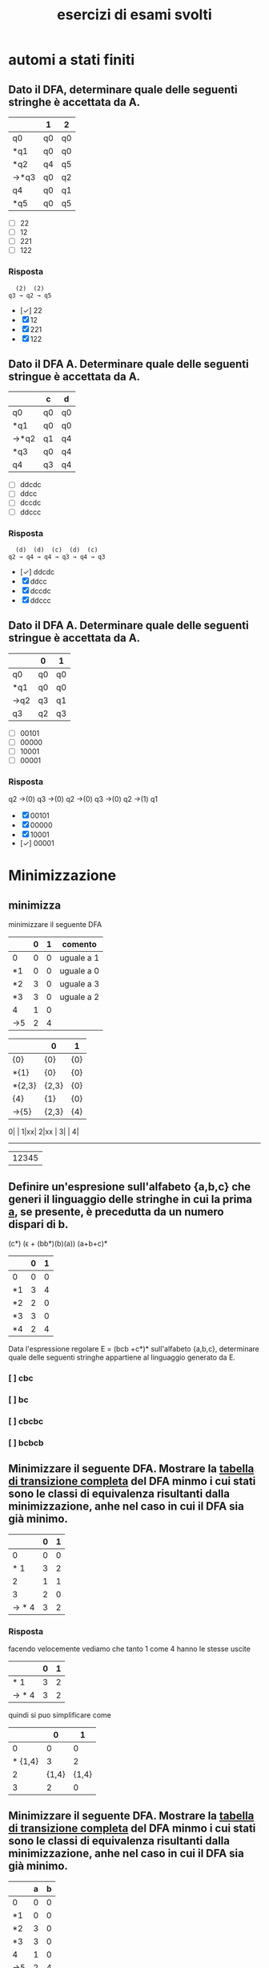 #+title: esercizi di esami svolti
* automi a stati finiti
** Dato il DFA, determinare quale delle seguenti stringhe  è accettata da A.
|------+----+----|
|      | 1  | 2  |
|------+----+----|
| q0   | q0 | q0 |
| *q1  | q0 | q0 |
| *q2  | q4 | q5 |
| →*q3 | q0 | q2 |
| q4   | q0 | q1 |
| *q5  | q0 | q5 |
|------+----+----|

- [ ] 22
- [ ] 12
- [ ] 221
- [ ] 122
*** Risposta
#+begin_example
  (2)  (2)
q3 → q2 → q5
#+end_example
- [✓] 22
- [X] 12
- [X] 221
- [X] 122
** Dato il DFA A. Determinare quale delle seguenti stringue è accettata da A.
|------+----+----|
|      | c  | d  |
|------+----+----|
| q0   | q0 | q0 |
| *q1  | q0 | q0 |
| →*q2 | q1 | q4 |
| *q3  | q0 | q4 |
| q4   | q3 | q4 |
|------+----+----|
- [ ] ddcdc
- [ ] ddcc
- [ ] dccdc
- [ ] ddccc
*** Risposta
#+BEGIN_EXAMPLE
  (d)  (d)  (c)  (d)  (c)
q2 → q4 → q4 → q3 → q4 → q3
#+END_EXAMPLE

- [✓] ddcdc
- [X] ddcc
- [X] dccdc
- [X] ddccc
** Dato il DFA A. Determinare quale delle seguenti stringue è accettata da A.
|-----+----+----|
|     | 0  | 1  |
|-----+----+----|
| q0  | q0 | q0 |
| *q1 | q0 | q0 |
| →q2 | q3 | q1 |
| q3  | q2 | q3 |
|-----+----+----|
- [ ] 00101
- [ ] 00000
- [ ] 10001
- [ ] 00001
*** Risposta

q2 →(0) q3 →(0) q2 →(0) q3 →(0) q2 →(1) q1

- [X] 00101
- [X] 00000
- [X] 10001
- [✓] 00001
* Minimizzazione
** minimizza
minimizzare il seguente DFA

|-----+---+---+------------|
|     | 0 | 1 | comento    |
|-----+---+---+------------|
| 0   | 0 | 0 | uguale a 1 |
| *1  | 0 | 0 | uguale a 0 |
| *2  | 3 | 0 | uguale a 3 |
| *3  | 3 | 0 | uguale a 2 |
| 4   | 1 | 0 |            |
| ->5 | 2 | 4 |            |
|-----+---+---+------------|

|--------+-------+-----|
|        | 0     | 1   |
|--------+-------+-----|
| {0}    | {0}   | {0} |
| *{1}   | {0}   | {0} |
| *{2,3} | {2,3} | {0} |
| {4}    | {1}   | {0} |
| ->{5}  | {2,3} | {4} |
|--------+-------+-----|

0| |
1|xx|
2|xx |
3|    |
4|
-------
 |12345

** Definire un'espresione sull'alfabeto {a,b,c} che generi il linguaggio delle stringhe in cui la prima _a_, se presente, è precedutta da un numero dispari di b.
                        (c*) (ϵ + (bb*)(b)(a)) (a+b+c)*

|----+---+---|
|    | 0 | 1 |
|----+---+---|
| 0  | 0 | 0 |
| *1 | 3 | 4 |
| *2 | 2 | 0 |
| *3 | 3 | 0 |
| *4 | 2 | 4 |
|----+---+---|

Data l'espressione regolare E = (bcb +c*)* sull'alfabeto {a,b,c}, determinare quale delle
seguenti stringhe appartiene al linguaggio generato da E.

*** [ ] cbc
*** [ ] bc
*** [ ] cbcbc
*** [ ] bcbcb

** Minimizzare il seguente DFA. Mostrare la _tabella di transizione completa_ del DFA minmo i cui stati sono le classi di equivalenza risultanti dalla minimizzazione, anhe nel caso in cui il DFA sia già minimo.
|-------+---+---|
|       | 0 | 1 |
|-------+---+---|
|     0 | 0 | 0 |
|   * 1 | 3 | 2 |
|     2 | 1 | 1 |
|     3 | 2 | 0 |
| → * 4 | 3 | 2 |
|-------+---+---|
*** Risposta
facendo velocemente vediamo che tanto 1 come 4 hanno le stesse uscite
|-------+---+---|
|       | 0 | 1 |
|-------+---+---|
|   * 1 | 3 | 2 |
| → * 4 | 3 | 2 |
|-------+---+---|
quindi si puo simplificare come
|---------+-------+-------|
|         |     0 |     1 |
|---------+-------+-------|
|       0 |     0 |     0 |
| * {1,4} |     3 |     2 |
|       2 | {1,4} | {1,4} |
|       3 |     2 |     0 |
|---------+-------+-------|

** Minimizzare il seguente DFA. Mostrare la _tabella di transizione completa_ del DFA minmo i cui stati sono le classi di equivalenza risultanti dalla minimizzazione, anhe nel caso in cui il DFA sia già minimo.
|----+---+---|
|    | a | b |
|----+---+---|
| 0  | 0 | 0 |
| *1 | 0 | 0 |
| *2 | 3 | 0 |
| *3 | 3 | 0 |
| 4  | 1 | 0 |
| →5 | 2 | 4 |
|----+---+---|
*** Risposta
la prima cosa che vediamo è che _*2_ e _*3_ sono uguali, allora facciamo l'unione
|--------+-------+---|
|        |     a | b |
|--------+-------+---|
| 0      |     0 | 0 |
| *1     |     0 | 0 |
| *{2,3} | {2,3} | 0 |
| 4      |     1 | 0 |
| →5     | {2,3} | 4 |
|--------+-------+---|
** pagina 21
|-----+---+---|
|     | 0 | 1 |
|-----+---+---|
| 0   | 0 | 0 |
| →*1 | 3 | 4 |
| *2  | 2 | 0 |
| *3  | 3 | 0 |
| *4  | 2 | 4 |
|-----+---+---|
*** Risposta
In questo caso non funziona quello di sempre.
2 e 3 vengono simplificati per essere entrambi recorsivi(una volta che si entra non si esce). volendo anche potrebbe minimizzarlo anche con il 0. ma per qualche
motivo non si ha fatto in nessuna delle risposte, devo chiedere perche.

|--------+-------+---|
|        | 0     | 1 |
|--------+-------+---|
| 0      | 0     | 0 |
| →*1    | {2.3} | 4 |
| *{2,3} | {2,3} | 0 |
| *4     | {2,3} | 1 |
|--------+-------+---|
e ora 1 e 4 vano allo stesso punto con 0 e verso l'altro con 1. quindi anche possiamo simplificarlo.

|---------+-------+-------|
|         | 0     |     1 |
|---------+-------+-------|
| 0       | 0     |     0 |
| →*{1,4} | {2.3} | {1,4} |
| *{2,3}  | {2,3} |     0 |
|---------+-------+-------|

** pagina 30
|----+---+---|
|    | a | b |
|----+---+---|
| 0  | 0 | 0 |
| *1 | 0 | 0 |
| *2 | 1 | 0 |
| 3  | 2 | 3 |
| →4 | 2 | 3 |
|----+---+---|
*** Risposta
3 e 4 si collegano perche entrambi vano verso 2 e 3.

invece 0 e *1 non possono essere collegato perche *1 è uno stato finale.
|--------+---+-------|
|        | a |     b |
|--------+---+-------|
| 0      | 0 |     0 |
| *1     | 0 |     0 |
| *2     | 1 |     0 |
| →{3,4} | 2 | {3,4} |
|--------+---+-------|
* epsilon chiusura
** Detta α la funzione di transizione dell'automa seguente

|------+------+------+---------|
|      | 0    | 1    | ϵ        |
|------+------+------+---------|
| → q0 | ø    | ø    | {q1,q5} |
| q1   | {q2} | ø    | ø       |
| q2   | ø    | ø    | {q3}    |
| q3   | ø    | {q4} | ø       |
| q4   | ø    | ø    | {q1,q5} |
| *q5  | ø    | ø    | ø       |
|------+------+------+---------|

quale dei seguenti insiemi corrisponde a δ(q1,01)?

- [ ] {q1,q2,q5}
- [ ] {q1,q4,q5}
- [ ] {q1,q3,q5}
- [ ] {q1,q4,q5}

*** risposta
q1 →(0) q2 →(ϵ) q3 →(1) q4

allora δ(q1,01) contiene q4 e il ϵ di q4

- [X] {q1,q2,q5}
- [X] {q1,q4,q5}
- [X] {q1,q3,q5}
- [✓] {q1,q4,q5}
** Detta α la funzione di transizione dell'automa seguente
|------+------+------+---------|
|      | c    | d    | ϵ        |
|------+------+------+---------|
| → q0 | {q1} | ø    | ø       |
| q1   | ø    | ø    | {q2}    |
| q2   | ø    | ø    | {q3,q5} |
| q3   | ø    | {q4} | ø       |
| q4   | ø    | ø    | {q3,q5} |
| *q5  | ø    | ø    | ø       |
|------+------+------+---------|

quale dei seguenti insiemi corrisponde a δ(q4,dd)?

- [ ] {q3,q4,q5}
- [ ] {q2,q4,q5}
- [ ] {q0,q4,q5}
- [ ] {q1,q4,q5}

*** Risposta
  (ϵ)  (d)  (ϵ)  (d)
q4 → q3 → q4 → q3 → q4

e il δ(q4) = {q3,q5}∪{q4} = {q3,q4,q5}

- [✓] {q3,q4,q5}
- [X] {q2,q4,q5}
- [X] {q0,q4,q5}
- [X] {q1,q4,q5}

** Detta α la funzione di transizione dell'automa seguente

|------+------+---------|
|      | b    | ϵ        |
|------+------+---------|
| → q0 | ø    | {q1,q5} |
| q1   | {q2} | ø       |
| q2   | ø    | {q3}    |
| q3   | {q4} | ø       |
| q4   | ø    | {q1,q5} |
| *q5  | ø    | ø       |
|------+------+---------|

quale dei seguenti insiemi corrisponde a δ(q4,bb)?

- [ ] {q1,q4,q5}
- [ ] {q1,q3,q5}
- [ ] {q3,q4,q5}
- [ ] {q0,q4,q5}

*** Risposta
#+begin_example
  (ϵ)  (b)  (ϵ)  (b)
q4 → q1 → q2 → q3 → q4
#+end_example
e il δ(q4) = {q1,q5}. quindi δ(q4,bb) = {q1,q4,q5}

- [✓] {q1,q4,q5}
- [X] {q1,q3,q5}
- [X] {q3,q4,q5}
- [X] {q0,q4,q5}

** Detta α la funzione di transizione dell'automa seguente

|------+------+------+---------|
|      | 0    | 1    | ϵ        |
|------+------+------+---------|
| → q0 | ø    | ø    | {q1,q5} |
| q1   | {q2} | ø    | ø       |
| q2   | ø    | ø    | {q3}    |
| q3   | ø    | {q4} | ø       |
| q4   | ø    | ø    | {q1,q5} |
| *q5  | ø    | ø    | ø       |
|------+------+------+---------|

quale dei seguenti insiemi corrisponde a δ(q2,10)?

- [ ] {q2,q4}
- [ ] {q2,q3}
- [ ] {q0,q3}
- [ ] {q1,q3}

*** Risposta
q2 →(ø) q3 →(1) q4 →(ø) q1 →(0) q2
δ(q2) = q2 ∪ {q3} = {q2,q3}

- [X] {q2,q4}
- [✓] {q2,q3}
- [X] {q0,q3}
- [X] {q1,q3}

* Espressioni regolari
** Data l'espressione regolare E=((10)*+1*)* sull alfabeto {0,1,2}, determinare quale delle seguenti string appartiene al linguaggio generato da E.
- [ ] 11000
- [ ] 10110
- [ ] 10010
- [ ] 00
*** risposta
questo caso posso scartare tra questi. considerando che per forza deve avere un
_1_ prima di un _0_, possiamo scartare tutti quelli che hanno piu da un 0 ripetuto.
lasciando all'opzione *10110* come unica valida
- [X] 11000
- [✓] 10110
- [X] 10010
- [X] 00

** Definire un'espressione regolare sull'alfabeto {a,b,c} che generi il linguaggio delle stringhe in cui se non sono presenti a allora sono presenti b.
*** Risposta
((a+c)*(c*)(a+c)*) + ((b+c)*(c*)(b+c)*)

** Data l'espressione regolare E = (a* + bb)* sull'alfabeto {a,b,c}, determinare quale delle seguenti stringhe appartiene al linguaggio generato da E.

- [ ] aaab
- [ ] ab
- [ ] bbab
- [ ] aaa

*** Risposta
Secondo questo alfabeto, per forza devi trovare una serie pari di _b_. Quindi
possiamo scartare tutte le risposte con una _b_ singola, lasciando solo a _aaa_.

- [X] aaab
- [X] ab
- [X] bbab
- [✓] aaa


** Definire un'espressione regolare sull'alfabeto {a,b,c} che generi il linguaggio delle stringhe in cui la prima _a_, se presente è preceduta da un numero dispari di b.
*** Risposta
(b*cb*bb*)*a(b*cb*bb*)*
**** (b*cb*bb*)*
è la parte principale dell'espresionse regolare. questa parte permete un numero arbitrario di ocorrenze di questo patrone:

- b*  :: permete 0 o piu _b_
- c   :: coincide con la letra _c_
- b*  :: permete 0 o piu _b_
- bb* :: permete una _b_ seguita opzionalmente di piu _b_. questo ci conferma che ci sia un nuomer dispari di _b_.

questo insieme ci permete stringhe che contengano la _c_ e un numero dispari di _b_ prima di qualsiasi _a_.
**** a
Simplemente coincide con la _a_.
**** (b*cb*bb*)*
molto simile a la prima parte. permete continuare facendo combinazioni con b e c.
** Data l'espressione regolare E = (bcb+c*)* sull'alfabeto {a,b,c}, determinare quale delle seguenti stringhe appartiene al linguaggio generato da E.

- [ ] cbc
- [ ] bc
- [ ] cbcbc
- [ ] bcbcb

*** Risposta
- [X] cbc
- [X] bc
- [✓] cbcbc
- [X] bcbcb

** Definire un'espressione regolare sull'alfabeto {a,c,s} che generi il linguaggio delle stringhe che iniziano con _as_, finiscono con _sa_  in cui è presente una sola occorrenza della sottostringa _sa_ (alla fine). Ad esempio, le stringhe _asccscsa_, _asa_ , _asssssa_ appartengono al linguaggio, mentre _asas_, _casa_, e _ascsasa_ no.

*** Risposta
as((a+c)*+(s+c)*)sa
** Data l'espressione regolare E = ((0+2)1*0*)* sull'alfabeto {0,1,2}, determinare quale delle seguienti sitring appartiene al linguaggio generato da E.
- [ ] 10
- [ ] 01
- [ ] 120
- [ ] 122
*** Risposta
la risposta è _01_ perche per forza deve iniziare con 0 o 2.
- [X] 10
- [✓] 01
- [X] 120
- [X] 122
* pumping lemma
** Si suponga di voler dimostrare il pumping lemma per il linguaggio regolare L riconosciuto dal seguente DFA con 5 stati
|-----+---+---|
|     | b | c |
|-----+---+---|
|   0 | 0 | 0 |
|  *1 | 2 | 0 |
|   2 | 1 | 3 |
|   3 | 2 | 0 |
| → 4 | 1 | 3 |
|-----+---+---|
Si consideri ora la stringa _w = cbcbb_ ∈ L di lunghezza 5. Per concludere la
dimostrazione vista a lezione viene scelta una partciolrae scomposizione *xyz* di w.
Quale?
- [ ] x = c, y = bcb, z = b
- [ ] x = c, y = b, z = bcb
- [ ] x = c, y = bc, z = bb
- [ ] x = cb, y = c, z = bb

*** Risposta
qua *y* sarebbe la parte che gira tra i diversi stati evitando la linealità del processo del automa.

Quindi con la stringa w l'automa farebe:
4 →(c) 3 →(b) 2 →(c) 3 →(b) 2 →(b) 1

allora la parte 3 →(b) 2 →(c) 3 sarebbe la parte della stringa che gira atraverso
gli stati di maniera no lineare, quindi il nostro y. quindi sarebe
x → c
y → bc
z → bb

- [X] x = c, y = bcb, z = b
- [X] x = c, y = b, z = bcb
- [✓] x = c, y = bc, z = bb
- [X] x = cb, y = c, z = bb

** Si suponga di voler dimostrare il pumping lemma per il linguaggio regolare L riconosciuto dal seguente DFA con 5 stati
|-----+---+---|
|     | 1 | 2 |
|-----+---+---|
|   0 | 0 | 0 |
| * 1 | 0 | 2 |
|   2 | 1 | 2 |
| → 3 | 1 | 2 |
|-----+---+---|
Si consideri ora la stringa _w = 221221_ ∈ L di lunghezza 6. Per concludere la
dimostrazione vista a lezione viene scelta una partciolrae scomposizione *xyz* di w.
Quale?
- [ ] x = 22, y = 1, z = 221
- [ ] x = 2, y = 21, z = 221
- [ ] x = 221, y = 2, z = 21
- [ ] x = 2, y = 2, z = 1221

*** Risposta
#+begin_example
 (2) (2) (1) (2) (2) (1)
3 → 2 → 2 → 1 → 2 → 2 → 1
#+end_example

quindi dal inizio si riconosce che il _2 → 2_ non affetta al percorso.

#+begin_example
 (2)|  (2)  |(1) (2) (2) (1)
3 → | 2 → 2 | → 1 → 2 → 2 → 1
#+end_example

- [X] x = 22, y = 1, z = 221
- [X] x = 2, y = 21, z = 221
- [X] x = 221, y = 2, z = 21
- [✓] x = 2, y = 2, z = 1221

** Si suponga di voler dimostrare il pumping lemma per il linguaggio regolare L riconosciuto dal seguente DFA con 5 stati
|----+---+---+---|
|    | a | b | c |
|----+---+---+---|
|  0 | 0 | 0 | 0 |
| *1 | 0 | 0 | 0 |
|  2 | 3 | 0 | 1 |
|  3 | 0 | 2 | 0 |
| →4 | 3 | 0 | 1 |
|----+---+---+---|

Si consideri ora la stringa _w = ababc_ ∈ L id lunghezza 5. Per concludere la
dimostrazione vista a lezione viene scelta una partciolrae scomposizione *xyz* di w.
Quale?

- [ ] x = a, y = ba, z = bc
- [ ] x = a, y = bab, z = c
- [ ] x = ab, y = a, z = bc
- [ ] x = a, y = b, z = abc

*** Risposta
#+begin_example
 (a) |(b) (a) |(b) (c)
4 → 3| → 2 → 3| → 2
#+end_example

la metta meno utile sarebe con y= ba

- [✓] x = a, y = ba, z = bc
- [X] x = a, y = bab, z = c
- [X] x = ab, y = a, z = bc
- [X] x = a, y = b, z = abc
* Grammatiche
** Data la gramatica G avente simbolo iniziale B
B → D | BaD
D → E | ϵ
E → d
individuare quale tra le seguenti è una stringa generata da G.
- [ ] dda
- [ ] aad
- [ ] add
*** Risposta
B → Bad → BaDaD → DaDaD → ϵaϵad → aad
- [X] dda
- [✓] aad
- [X] add
** Definire una CFG che generi il linguaggio {aᵐ(bc)ⁿ|0 ≤ m ≤ n}
*** Risposta
** Definire una CFG che generi il linguaggio {(ab)ⁱ(ba)ʲ|0 ≤ i ≤ j}
*** Risposta
A → ab | abAB
B → ba
**** test
A → abAB → ababABB → abababBB → abababbaba
** Data la grammatica G avente simbolo iniziale E
B → ϵ
C → c | bC
E → EBC | ϵ

individuare quale tra le seguenti è una stringa generata da G

- [ ] cbc
- [ ] bb
- [ ] bcb

*** Risposta
E → EBC → EBbC → EBbc → Ebc → EBCbc → BCbc → Cbc → cbc

- [✓] cbc
- [X] bb
- [X] bcb

** Data la grammatica G avente simbolo iniziale B
B → BCD| ϵ | c
C → b
D → ϵ | c

individuare quale tra le seguenti è una stringa generata da G

- [ ] ccc
- [ ] bcc
- [ ] cb

*** Risposta
X : B → BCD → cbc
✓ : B → BCD cbϵ → cb

- [X] ccc
- [X] bcc
- [✓] cb

** Definire una CFG che generi il linguaggio {aᵐb^(m+n mod2) aⁿ}
*** Risposta

* Derivazioni
** data la grammatica G. Individuare quale tra le seguenti è una derivazione canonica _destra_ di G.

#+begin_example
A → EcC
C → ϵ | A
D → AbA
E → c
#+end_example
- [ ] D → AbA → EcCbA → ccCbA → ccCbEcC
- [ ] D → AbA → EcCbA → EcAbA → EcEcCbA
- [ ] D → AbA → AbEcC → AbEc → Abcc
- [ ] D → AbA → EcCbA → EcCbEcC → EcCbEcA

*** Risposta
- [X] D → AbA → EcCbA → ccCbA → ccCbEcC
- [X] D → AbA → EcCbA → EcAbA → EcEcCbA
- [✓] D → AbA → AbEcC → AbEc → Abcc
- [X] D → AbA → EcCbA → EcCbEcC → EcCbEcA
** Data la grammatica G, Individuare quale tra le seguenti è una derivazione canonica _sinistra_ di G
#+begin_example
A → cb
B → a | CE
C → cAa
E → adA
#+end_example



- [ ] B → CE → cAaE → ccbaE → ccbaadA
- [ ] B → CE → CadA → cAaadA → cAaadcb
- [ ] B → CE → CadA → Cadcb → cAaadcb
- [ ] B → CE → cAaE → cAaadA → cAaadcb

*** Risposta

- [✓] B → CE → cAaE → ccbaE → ccbaadA
- [X] B → CE → CadA → cAaadA → cAaadcb
- [X] B → CE → CadA → Cadcb → cAaadcb
- [X] B → CE → cAaE → cAaadA → cAaadcb

** Data la grammatica G, Individuare quale tra le seguenti è una derivazione canonica _sinistra_ di G
#+begin_example
A → add | cE
B → b
E → B | AA
#+end_example

- [ ] E → AA → Aadd →cEadd → cBadd
- [ ] E → AA → cEA →cAAA → caddAA
- [ ] E → AA → Aadd →cEadd → cAAadd
- [ ] E → AA → AcE →AcB → Acb

*** Risposta

- [X] E → AA → Aadd →cEadd → cBadd
- [✓] E → AA → cEA →cAAA → caddAA
- [X] E → AA → Aadd →cEadd → cAAadd
- [X] E → AA → AcE →AcB → Acb
** Data la grammatica G, Individuare quale tra le seguenti è una derivazione canonica _sinistra_ di G
A → CB
B → ϵ
C → E | DcC
D → A
E → ϵ

- [ ] A → CB → EB → E → ϵ
- [ ] A → CB → C → E → ϵ
- [ ] A → CB → DcCB → AcCB → CBcCB
- [ ] A → CB → C → DcC → DcDcC

*** Risposta

A → CB → DcCB → AcCB → CBcCB

- [X] A → CB → EB → E → ϵ
- [X] A → CB → C → E → ϵ
- [✓] A → CB → DcCB → AcCB → CBcCB
- [X] A → CB → C → DcC → DcDcC

* automi a pila
** Sia P = ({q},{a,c},{a,c,B,D,E},δ,q,E,{q}) un automa a pila che esegue la mossa
                           (q,a,EBB) ⊢ₚ (q,a,BDaBBB)
Quale delle seguenti relazioni giustifica questa mossa?
*** Risposta
|--------------+---+------------|
| (q,a,BDaBBB) | → | (q,a,EBBB) |
| *TOGLI*        |   | *AGGIUNGI*   |
| (q,BDa)      | ∈ | (q,ϵ,E)     |
|--------------+---+------------|
quindi la risposta giusta sarebbe (q,BDa) ∈ (q,ϵ,E)
** Sia P = ({q},{a,b,c,d},{a,c,d,B,C,D,E},δ,q,C,{q})un automa a pila che esegue la mossa
                            (q,cdc,cEc) ⊢ₚ (q,dc,Ec)
Quale delle seguenti relazioni giustifica questa mossa?

*** Risposta
ora si inverte(non sono sicuro perche)

|-----------+---+-------------|
| (q,dc,Ec) | → | (q,cdc,cEc) |
| togli     |   | aggiungi    |
| (q,ϵ)      |   | (q,c,c)     |
|-----------+---+-------------|

pratticamente non toglie niente e aggiunge una c in ogni parola

Risposta: (q,ϵ) ∈ (q,c,c)

** Sia P = ({q},{a,b,c,d},{a,bc,d,A,C,D},δ,q,C,{q}) un automa a pila che esegue la mossa

                         (q,bcbbb,Cbb)⊢ₚ(q,bcbbb,Cbbb)

Quale delle seguenti relazioni giustifica questa mossa?

- [ ] (q,Cb) ∈ δ(q,ϵ,C)
- [ ] (q,D) ∈ δ(q,ϵ,C)
- [ ] (q,ϵ) ∈ δ(q,b,b)
- [ ] (q,b) ∈ δ(q,ϵ,A)
*** Risposta
(q,Cb) ∈ δ(q,ϵ,C)

che significa
|-----+----------------+-----+-------------------------+-------------------------|
| (q, | Cb)            | (q, | ϵ,                       | C)                      |
|     | Cosa aggiungo? |     | Cosa tolgo del blocco 2 | Cosa tolgo nel 3 blococ |
|-----+----------------+-----+-------------------------+-------------------------|

- [✓] (q,Cb) ∈ δ(q,ϵ,C)
- [X] (q,D) ∈ δ(q,ϵ,C)
- [X] (q,ϵ) ∈ δ(q,b,b)
- [X] (q,b) ∈ δ(q,ϵ,A)
** Sia P = ({q},{a,b},{a,b,B,E},δ,q,B,{q}) un  automa a pila che esegue la mossa
(q,aa,aB) ⊢ₚ (q,a,B)

- [ ] (q,a) ∈ δ(q,ϵ,E)
- [ ] (q,ϵ) ∈ δ(q,b,b)
- [ ] (q,ϵ) ∈ δ(q,a,a)
- [ ] (q,ϵ) ∈ δ(q,ϵ,B)

*** Risposta
Nello stato q, non si mette niente(ϵ) e toglia una _a_ della stringa e una _a_ della pila: (q,ϵ) ∈ δ(q,a,a)

- [X] (q,a) ∈ δ(q,ϵ,E)
- [X] (q,ϵ) ∈ δ(q,b,b)
- [✓] (q,ϵ) ∈ δ(q,a,a)
- [X] (q,ϵ) ∈ δ(q,ϵ,B)
* Grammatiche LL(1)
** Le seguenti produzioni appartengono a una grammatica G avente simbolo iniziale B

                               A → Ecc | caE | cb

Quale tra le seguenti relazioni è _sicuramente_ vera senza conoscere l'intera grammatica
- [ ] FOLLOW(A) ⊂ FOLLOW(E)
- [ ] c ∈ FOLLOW(A)
- [ ] FOLLOW(B) ⊂ FOLLOW(A)
*** Risposta

Argomentando un po ogni possibile risposta:

- FOLLOW(A) ⊆ FOLLOW(E) :: Possiamo confermarlo perche effetivamente il FOLLOW(E) appartiene a FOLLOW(A) perche E viene subito dopo la A nel caso _Ecc_.

- c ∈ FOLLOW(A) :: Non puo essere giusto perche c viene dopo E, che apartiene a FOLLOW(A), quindi c ∈ FOLLOW(E).

- FOLLOW(B) ⊆ FOLLOW(A) :: direttamente B non si trova nella produzione vista.

- [✓] FOLLOW(A) ⊂ FOLLOW(E)
- [X] c ∈ FOLLOW(A)
- [X] FOLLOW(B) ⊂ FOLLOW(A)

** Data la seguente grammatica il cui simbolo iniziale è D. mostrare FIRST e FOLLOW di tutte le variabili e gli insimi guida di tutte le produzioni. La grammatica è LL(1)?
B → c|CBC
C → ϵ|d
D → E
E → Bd
*** Risposta
|---+------+-------+--------|
|   | NULL | FIRST | FOLLOW |
|---+------+-------+--------|
| B |      | {c,d} | {d}    |
| C | ✓    | {d}   | {c,d}  |
| D |      | {c,d} | {$}    |
| E |      | {c,d} | {$}    |
|---+------+-------+--------|

|---------+-------|
| INSIEMI | GUIDA |
|---------+-------|
| B → c   | {c}   |
| B → CBC | {c,d} |
| D → E   | {c,d} |
| E → Bd  | {c,d} |
|---------+-------|
** Le seguenti produzioni appartengono a una grammatica G avente simbolo iniziale D
                               A → ϵ | ac | aB
Quale tra le seguenti relazioni è *sicuramente* vera senza conoscere l'intera grammatica.

- [ ] FOLLOW(A) ⊆ FOLLOW(B)
- [ ] c ∈ FOLLOW(A)
- [ ] a ∈ FOLLOW(A)

*** Risposta

- [X] FOLLOW(A) ⊆ FOLLOW(B)
- [X] c ∈ FOLLOW(A)
- [✓] a ∈ FOLLOW(A)

** Data la seguente grammatica il cui simbolo iniziale è E. mostrare FIRST e FOLLOW di tutte le variabili e gli insimi guida di tutte le produzioni. La grammatica è LL(1)?
                                  A → EB  | bbC
                                  B → ϵ
                                  C → c
                                  E → dAd | ϵ
*** Risposta
iniziando da _E_
**** NULL, FIRST & FOLLOW
FIRST(Xα) = FIRST(X) ∪ FIRST(α), se NULL(X)
          = FIRST(X)           , altrimenti
FOLLOW(A)
1. Se A → α Bβ, allora annotare FIRST(β)⊂FOLLOW(B).
2. Se A → α Bβ, e NULL(β), allora annotare FOLLOW(A) ⊂ FOLLOW(B)
3. se A → α B, allora annotare FOLLOW(A) ⊂ FOLLOW(B)

|------------+------+-------+--------|
| produzione | NULL | FIRST | FOLLOW |
|------------+------+-------+--------|
| A          | ✓    | {b,d} | {d}    |
| B          | ✓    | ø     | {d}    |
| C          |      | {c]   | {d}    |
| E          | ✓    | {d}   | {$,d}  |
|------------+------+-------+--------|

***** A
come tanto E come B sono anulabile,allora anche A è anulabile.

FIRST(A)  = FIRST(E) ∪ FIRST(B) ∪ FIRST(b) = {b,d}
FOLLOW(A) = FIRST(d) = d

***** B
B è NULL perche _B → ø_

FIRST(B)  = ϵ → ø
FOLLOW(B) = FOLLOW(A) = {d}

***** C
C è NULL perche _C → c_

FIRST(C)  = c
FOLLOW(C) = FOLLOW(A) = d

***** E
E è NULL perche _E → ø_

FIRST(E)  = d
FOLLOW(E) = $ ∪ FOLLOW(A) ={$,d}

**** GUIDE

GUIDA(A → α) = FIRST(α) ∪ FIRST(A), se NULL(α)
             = FIRST(α)           , altrimenti

|------------+---------------------------------+-------|
| Produzione | logica                          | guida |
|------------+---------------------------------+-------|
| A → EB     | FIRST(E) ∪ FIRST(B) ∪ FOLLOW(A) | {d}   |
| A → bbC    | FIRST(b)                        | {b}   |
| B → ϵ       | FOLLOW(B)                       | {d}   |
| C → c      | FIRST(c)                        | {c}   |
| E → dAd    | FIRST(d)                        | {d}   |
| E → ϵ       | FOLLOW(E)                       | {$,d} |
|------------+---------------------------------+-------|

** Le seguenti produzioni appartengono a una grammatica G avente simbolo iniziale D
                               A → abd | Cc | Ea
Quale tra le seguenti relazioni è *sicuramente* vera senza conoscere l'intera grammatica?
- [ ] a ∈ FOLLOW(E)
- [ ] FOLLOW(E) ⊆ FOLLOW(A)
- [ ] d ∈ FOLLOW(A)
*** Risposta

_a ∈ FOLLOW(E)_ vuol dire che _a_ viene dopo l'essecuzione di E.

- [✓] a ∈ FOLLOW(E)
- [X] FOLLOW(E) ⊆ FOLLOW(A)
- [X] d ∈ FOLLOW(A)

** Data la seguente grammatica il cui simbolo iniziale è C. mostrare FIRST e FOLLOW di tutte le variabili e gli insimi guida di tutte le produzioni. La grammatica è LL(1)?
A → Ebc | ad
B → ϵ
C → BdE | BAb
E → ϵ
*** Risposta

|---+------+---------+---------|
|   | NULL | FIRST   | FOLLOW  |
|---+------+---------+---------|
| A |      | {a,b}   | b       |
| B | ✓    | ø       | {a,b,d} |
| C |      | {a,b,d} | $       |
| E | ✓    | ø       | {$,b}   |
|---+------+---------+---------|

GUIDA(A → α) = FIRST(α) ∪ FIRST(A), se NULL(α)
             = FIRST(α)           , altrimenti

GUIDA(A → Ebc) = FIRST(E) ∪ FIRST(b) = {b}
GUIDA(A → ad) = FIRST(a) ∪ = {a}
GUIDA(B → ϵ)  = FOLLOW(B) =  {a,b,d}
GUIDA(C → BdE) = FIRST(d) = {d}
GUIDA(C → BAb) = FIRST(B) ∪ FIRST(A) = FIRST(A) = {a,b}
GUIDA(E → ϵ) = FOLLOW(E) = {$,b}

** Le seguenti produzioni appartengono a una grammatica G avente simbolo iniziale E

C → E | DCb
D → E
E → ϵ | aC

individuare quale, tra le seguenti è una stringa generata da G.
- [ ] b
- [ ] aaa
- [ ] aba
*** Risposta
E → aC → aE → aaC → aaE → aaaC → aaaE → aaa

- [X] b
- [✓] aaa
- [X] aba

** Le seguenti produzioni appartengono a una grammatica G avente simbolo iniziale D

                               A → d | ϵ | BCA

Quale tra le seguenti relazioni è _sicuramente_ vera senza conoscere l'intera grammatica
- [ ] d ∈ FOLLOW(C)
- [ ] FOLLOW(B) ⊂ FOLLOW(A)
- [ ] FOLLOW(C) ⊂ FOLLOW(D)

*** Risposta
- _FOLLOW(B) ⊂ FOLLOW(A)_ non puo essere perche _FOLLOW(B) ⊂ FOLLOW(c)_
- _FOLLOW(C) ⊂ FOLLOW(D)_ non puo essere perche non si trova D in questa produzione.
quindi l'unica restante è _d ∈ FOLLOW(C)_ perche FOLLOW(C) = FIRST(A)= FIRST(d) = {d}

- [✓] d ∈ FOLLOW(C)
- [X] FOLLOW(B) ⊂ FOLLOW(A)
- [X] FOLLOW(C) ⊂ FOLLOW(D)

* Attributi
** Le seguente produzione con asscoate _regole semantiche_ in cui gli Sᵢ (se presenti) sonon attributi _sintetizzati_ e gli eᵢ (se presenti) sono attributi _ereditati_, appartiene a una SDD

                   A → BCD {A.s₀=D.s₂, A.s₁=D.s₂, A.s₂=D.s₀}

- [ ] che puo essere L-attribuita ma non S-attribuita
- [ ] che puo essere S-attribuita
- [ ] che non è L-attribuita
*** Risposta
- S-attribuita :: SSD con solo attributi sintetizzati.

- L-attribuita :: SSD dove tutti gli attributi derivano dalla A o dalla sinistra.

- attribuita mista :: SSD con solo attributi sintetizzati(non eredati) che deivano dalla A.

- [X] che puo essere L-attribuita ma non S-attribuita
- [✓] che puo essere S-attribuita.
- [X] che non è L-attribuita

** Le seguente produzione con asscoate _regole semantiche_ in cui gli Sᵢ (se presenti) sonon attributi _sintetizzati_ e gli eᵢ (se presenti) sono attributi _ereditati_, appartiene a una SDD

                   A → BCDE {A.s₀=E.s₁, A.s₂=B.s₀, A.e₂=D.s₂}

- [ ] che puo essere L-attribuita ma non S-attribuita
- [ ] che puo essere S-attribuita
- [ ] che non è L-attribuita
*** Risposta
Non puo essere _S-Atribuitta_ perche ha A.e₂, che sarebbe un'attributo ereditato.
Essendo una produzione non viene limitato a guardare alla sua sinistra, quindi puo
essere un L-attribuita.

- [✓] che puo essere L-attribuita ma non S-attribuita
- [X] che puo essere S-attribuita
- [X] che non è L-attribuita

** Le seguente produzione con asscoate _regole semantiche_ in cui gli Sᵢ (se presenti) sonon attributi _sintetizzati_ e gli eᵢ (se presenti) sono attributi _ereditati_, appartiene a una SDD

                   A → BCD {A.s₀=D.s₂, A.s₁=D.s₀, A.e₀= C.e₂,C.e₂=A.e₂}

- [ ] che puo essere L-attribuita ma non S-attribuita
- [ ] che puo essere S-attribuita
- [ ] che non è L-attribuita
*** Risposta

non puo essere L-attribuita perche sta dichiarando C.e₂=A.e₂, e la  C va dopo che la A nel SDD

- [X] che puo essere L-attribuita ma non S-attribuita
- [X] che puo essere S-attribuita
- [✓] che non è L-attribuita

** Le seguente produzione con asscoate _regole semantiche_ in cui gli Sᵢ (se presenti) sonon attributi _sintetizzati_ e gli eᵢ (se presenti) sono attributi _ereditati_, appartiene a una SDD

                   A → BCD {A.s₁=B.s₀, A.s₂=D.s₁, D.e₁ = B.s₁}

- [ ] che puo essere L-attribuita ma non S-attribuita
- [ ] che puo essere S-attribuita
- [ ] che non è L-attribuita

*** Risposta
puo essere L-attribuita perche l'unico atributo che non deriva della A, è
la  _D.e1 = B.s1_ ma non è un problema perche la B è a sinistra della D.

E non puo essere un S-attribuito perche c'è _D.e₁_ che sarebbe eredità.

- [✓] che puo essere L-attribuita ma non S-attribuita
- [X] che puo essere S-attribuita
- [X] che non è L-attribuita

* analisi statica
** Determinare il massimo di operandi contemporaneamente presenti sulla piladurante la valutazione della seguente espressione
(z / 8 + 8) * x
*** Risposta
**** Z / 8: 2
|   |
|---|
| 8 |
|---|
| z |
|---|

|     |
|-----|
|     |
|-----|
| z/8 |
|-----|

**** z/8 + 8: 2
|     |
|-----|
|  8  |
|-----|
| z/8 |
|-----|

**** (z/8 + 8) * x: 2
|       |
|-------|
| x     |
|-------|
| z/8+8 |
|-------|

|           |
|-----------|
|           |
|-----------|
| (z/8+8)*x |
|-----------|

**** conclusione
nessun punto dell'espressione opera con piu di *2* operandi.

** Determinare il massimo di operandi contemporaneamente presenti sulla piladurante la valutazione della seguente espressione
5 - z + (z + x) + 7
*** Risposta
lo stack secondo le struzioni viene:
#+begin_src C
ldc 5;
iload z;
isub;
#+end_src
|---+-------|
| Nᵒ | stack |
|---+-------|
| 2 | z     |
| 1 | 5     |
|---+-------|

#+begin_src C
iload(z);
iload(x);
iadd;
iadd;
#+end_src
|---+-------|
| Nᵒ | stack |
|---+-------|
| 3 | x     |
| 2 | z     |
| 1 | 5 - z |
|---+-------|

#+begin_src C
ldc 7;
iadd;
#+end_src
|---+---------------|
| Nᵒ | stack         |
|---+---------------|
| 2 | 7             |
| 1 | 5 - z + (z+x) |
|---+---------------|

ci sono massimo 3 operandi
** Determinare il massimo di operandi contemporaneamente presenti sulla piladurante la valutazione della seguente espressione
y * y / 5 + 2
*** Risposta
il codice deve iniziare insirendo le prime numeri di moltiplicazione e divisone con
#+begin_src C
iload y;
iload y;
ldc 5;
#+end_src

| 5 |
| y |
| y |
|---|
count=3
per dopo fare l'operazioni di divisione e moltiplicazione
#+begin_src C
idiv
imul
#+end_src
che va da
| 5        |            |
| y        | /          |
| y        | *          |
|----------+------------|
| operandi | operazioni |
a
| y*y/5 |
|-------|
count=1
ora si mete il +2
#+begin_src c
ldc 2
iadd
#+end_src
| 2        |            |
| y*y/5    | +          |
|----------+------------|
| operandi | operazioni |
count=2

_il numero massimo di operandi sarebbe 3_
** Determinare il massimo di operandi contemporaneamente presenti sulla piladurante la valutazione della seguente espressione
#+begin_src java
while(z <= 2) z = 2 + x;
#+end_src
*** Risposta
#+begin_src c
L0:
iload z;
ldc 2;
if_cmple L1;
goto STOP;
L1:
ldc 2;
iload x;
iadd;
istore z;
goto L0;
#+end_src

** Ricordando le SDD viste a lezione per il calcolo dell'attributo _stack_, determinare il numero massimo di operandi contemporaneamente presenti sulla pila durante la valutazione della seguente espressione .
z + 10 / 7 + 6
*** Risposta
#+begin_src c
iload z
ldc 10
ldc 7
#+end_src
|  7 |
| 10 |
|  z |
|----|

_count=3_ questa è la quantita massima di operandi che ci sono nello stack.
Dopo solo continua come
#+begin_src c
idev
isum
ldc 6
isum
#+end_src

| z + 10/7 +6 |
|-------------|

* traduzione inversa
** Qual è il comando che viene tradotto nel codice seguente
#+begin_src c
L0:
iload x;
iload z;
if icomplt L1
goto STOP;
L1:
ldc 5;
iload z;
iadd;
ldc 10;
imul;
istore x;
goto L0;
#+end_src
*** Risposta
analizzando i pezzi del codice abbiamo:

#+begin_src C
L0:
....
goto L0
#+end_src
questa chiamata della fine che ci riporta all'inizio è un _while_
#+begin_src java
while(){
}
#+end_src



#+begin_src c
iload x;
iload z;
if icomplt L1;
goto STOP;
#+end_src
questo pezzo ci fa  _x<z_ o salta a _STOP_
#+begin_src java
while(x<z){
}
#+end_src


finalmente ci mettiamo all'esecuzione del codice L1
#+begin_src c
L1:
ldc 5;
iload z;
iadd;
ldc 10;
imul;
istore x;
#+end_src
che a poche parole sarebbe la linea di esecuzione
#+begin_src java
while(x<z){
    x=(5+z)*10;
}
#+end_src

** Qual è il comando che viene tradotto nel codice seguente
#+begin_src c
iload x;
iload z;
if icomplt L0
goto L1;
L0:
ldc 9;
istore y;
goto STOP;
L1:
iload x;
istore y;
goto STOP;
#+end_src
*** Risposta
#+begin_src java
if(x<y){
    y=9;
}else{
   y=x;
}
#+end_src

* Schemi di traduzione
** Definire uno schema di traduzione _(SDT)_ e il codice¹ Java del parser ricorsivo dicsendente che riconosce il linguaggio delle stringue della forma _aᵏbc²ᵏ_ e che calcola il numero totale di simboli presenti

*** SDD
S → A
A → aAcc | b
*** SDT
S → A {System.out.println(1 + A.val*3)}
A → aAcc{A.val = A.i + 1} | b
*** Parser
#+begin_src java
private void S(){
    switch(look.token){
        case 'a':
        case 'b':
            int val = A(0);
            match(Tag.EOF);
            System.out.println(1 + val*3);
            break;
        default:
            error("not valid token");
    }
}

private int A(int i){
    int val = i;
    switch(look.token){
        case 'a':
            match('a');
            val = A(val+1);
            match('c');
            match('c');
            break;
        case 'b':
            match('b');
        default:
            error("not valid token");
    }
    return val;
}
#+end_src
